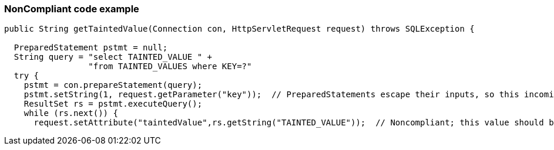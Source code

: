 === NonCompliant code example

[source,text]
----
public String getTaintedValue(Connection con, HttpServletRequest request) throws SQLException {

  PreparedStatement pstmt = null;
  String query = "select TAINTED_VALUE " +
                 "from TAINTED_VALUES where KEY=?"
  try {
    pstmt = con.prepareStatement(query);
    pstmt.setString(1, request.getParameter("key"));  // PreparedStatements escape their inputs, so this incoming value is okay
    ResultSet rs = pstmt.executeQuery();
    while (rs.next()) {
      request.setAttribute("taintedValue",rs.getString("TAINTED_VALUE"));  // Noncompliant; this value should be escaped before being sent back to the user.
----
